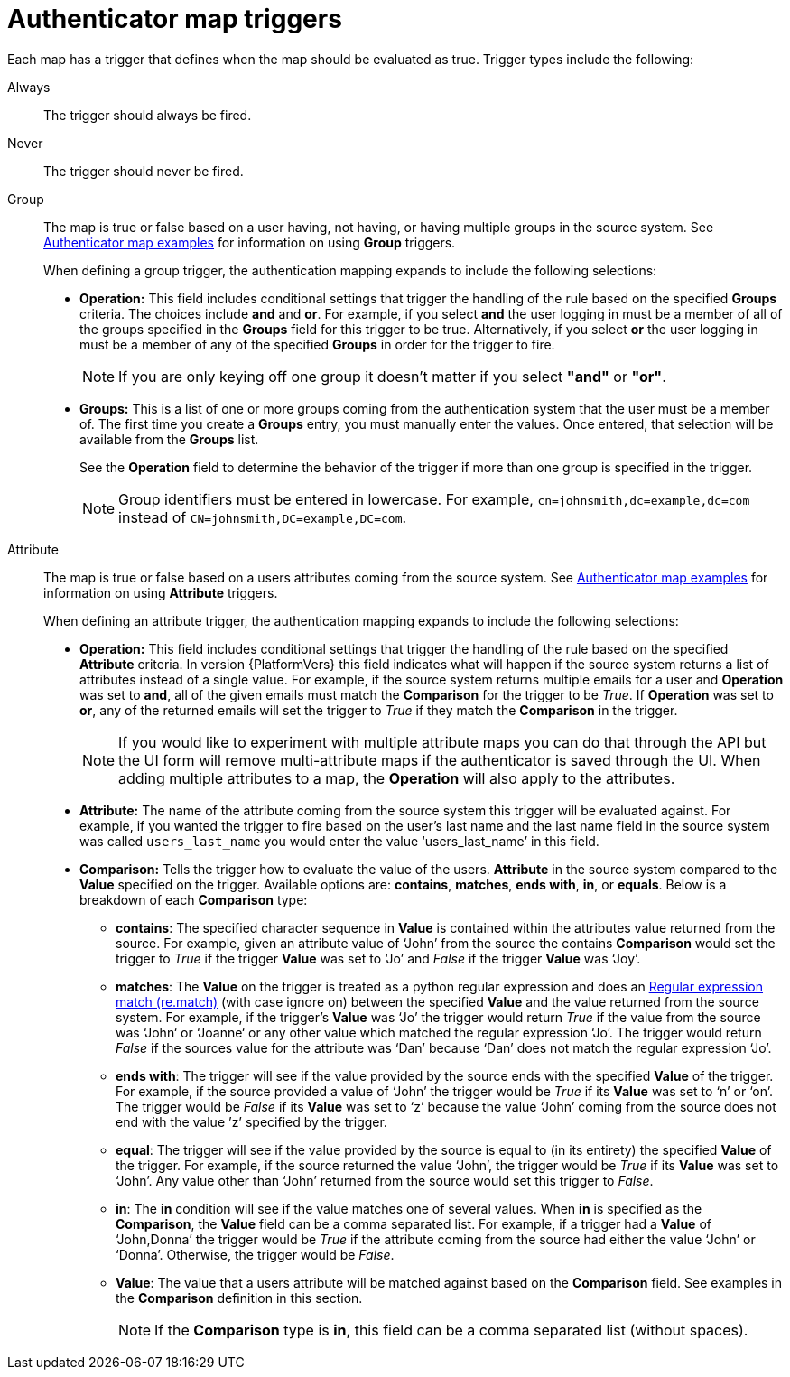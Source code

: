 :_mod-docs-content-type: CONCEPT

[id="gw-authenticator-map-triggers"]

= Authenticator map triggers

Each map has a trigger that defines when the map should be evaluated as true. Trigger types include the following:

Always:: The trigger should always be fired.
Never:: The trigger should never be fired.
Group:: The map is true or false based on a user having, not having, or having multiple groups in the source system. See link:{URLCentralAuth}/gw-configure-authentication#gw-authenticator-map-examples[Authenticator map examples] for information on using *Group* triggers. 
+
When defining a group trigger, the authentication mapping expands to include the following selections:
+
* *Operation:* This field includes conditional settings that trigger the handling of the rule based on the specified *Groups* criteria. The choices include *and* and *or*. For example, if you select *and* the user logging in must be a member of all of the groups specified in the *Groups* field for this trigger to be true. Alternatively, if you select *or* the user logging in must be a member of any of the specified *Groups* in order for the trigger to fire. 
+
[NOTE]
====
If you are only keying off one group it doesn’t matter if you select *"and"* or *"or"*.
====
+
* *Groups:* This is a list of one or more groups coming from the authentication system that the user must be a member of. The first time you create a *Groups* entry, you must manually enter the values. Once entered, that selection will be available from the *Groups* list. 
+
See the *Operation* field to determine the behavior of the trigger if more than one group is specified in the trigger.
+
[NOTE]
====
Group identifiers must be entered in lowercase. For example, `cn=johnsmith,dc=example,dc=com` instead of `CN=johnsmith,DC=example,DC=com`.
====
+
Attribute:: The map is true or false based on a users attributes coming from the source system. See link:{URLCentralAuth}/gw-configure-authentication#gw-authenticator-map-examples[Authenticator map examples] for information on using *Attribute* triggers.
+
When defining an attribute trigger, the authentication mapping expands to include the following selections:
+
* *Operation:* This field includes conditional settings that trigger the handling of the rule based on the specified *Attribute* criteria. In version {PlatformVers} this field indicates what will happen if the source system returns a list of  attributes instead of a single value. For example, if the source system returns multiple emails for a user and *Operation* was set to *and*, all of the given emails must match the *Comparison* for the trigger to be _True_. If *Operation* was set to *or*, any of the returned emails will set the trigger to _True_ if they match the *Comparison* in the trigger. 
+
[NOTE]
====
If you would like to experiment with multiple attribute maps you can do that through the API but the UI form will remove multi-attribute maps if the authenticator is saved through the UI. When adding multiple attributes to a map, the *Operation* will also apply to the attributes.
====
+
* *Attribute:* The name of the attribute coming from the source system this trigger will be evaluated against. For example, if you wanted the trigger to fire based on the user's last name and the last name field in the source system was called `users_last_name` you would enter the value ‘users_last_name’ in this field.
* *Comparison:* Tells the trigger how to evaluate the value of the users. *Attribute* in the source system compared to the *Value* specified on the trigger. Available options are: *contains*, *matches*, *ends with*, *in*, or *equals*. Below is a breakdown of each *Comparison* type:
+
** *contains*: The specified character sequence in *Value* is contained within the attributes value returned from the source. For example, given an attribute value of ‘John’ from the source the contains *Comparison* would set the trigger to _True_ if the trigger *Value* was set to ‘Jo’ and _False_ if the trigger *Value* was ‘Joy’.
** *matches*: The *Value* on the trigger is treated as a python regular expression and does an link:https://docs.python.org/3/library/re.html#re.match[Regular expression match (re.match)] (with case ignore on) between the specified *Value* and the value returned from the source system. For example, if the trigger's *Value* was ‘Jo’ the trigger would return _True_ if the value from the source was ‘John‘ or ‘Joanne‘ or any other value which matched the regular expression ‘Jo’. The trigger would return _False_ if the sources value for the attribute was ‘Dan’ because ‘Dan’ does not match the regular expression ‘Jo’. 
** *ends with*: The trigger will see if the value provided by the source ends with the specified *Value* of the trigger. For example, if the source provided a value of ‘John’ the trigger would be _True_ if its *Value* was set to ‘n’ or ‘on’. The trigger would be _False_ if its *Value* was set to ‘z’ because the value ‘John’ coming from the source does not end with the value ’z’ specified by the trigger.
** *equal*: The trigger will see if the value provided by the source is equal to (in its entirety) the specified *Value* of the trigger. For example, if the source returned the value ‘John’, the trigger would be _True_ if its *Value* was set to ‘John’. Any value other than ‘John’ returned from the source would set this trigger to _False_.
** *in*: The *in* condition will see if the value matches one of several values. When *in* is specified as the *Comparison*, the *Value* field can be a comma separated list. For example, if a trigger had a *Value* of ‘John,Donna’ the trigger would be _True_ if the attribute coming from the source had either the value ‘John’ or ‘Donna’. Otherwise, the trigger would be _False_.
** *Value*: The value that a users attribute will be matched against based on the *Comparison* field. See examples in the *Comparison* definition in this section. 
+
[NOTE]
====
If the *Comparison* type is *in*, this field can be a comma separated list (without spaces).
====
